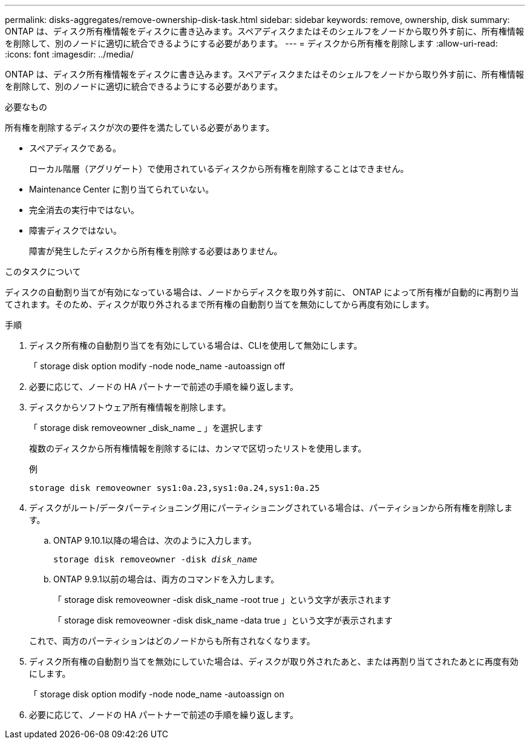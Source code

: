 ---
permalink: disks-aggregates/remove-ownership-disk-task.html 
sidebar: sidebar 
keywords: remove, ownership, disk 
summary: ONTAP は、ディスク所有権情報をディスクに書き込みます。スペアディスクまたはそのシェルフをノードから取り外す前に、所有権情報を削除して、別のノードに適切に統合できるようにする必要があります。 
---
= ディスクから所有権を削除します
:allow-uri-read: 
:icons: font
:imagesdir: ../media/


[role="lead"]
ONTAP は、ディスク所有権情報をディスクに書き込みます。スペアディスクまたはそのシェルフをノードから取り外す前に、所有権情報を削除して、別のノードに適切に統合できるようにする必要があります。

.必要なもの
所有権を削除するディスクが次の要件を満たしている必要があります。

* スペアディスクである。
+
ローカル階層（アグリゲート）で使用されているディスクから所有権を削除することはできません。

* Maintenance Center に割り当てられていない。
* 完全消去の実行中ではない。
* 障害ディスクではない。
+
障害が発生したディスクから所有権を削除する必要はありません。



.このタスクについて
ディスクの自動割り当てが有効になっている場合は、ノードからディスクを取り外す前に、 ONTAP によって所有権が自動的に再割り当てされます。そのため、ディスクが取り外されるまで所有権の自動割り当てを無効にしてから再度有効にします。

.手順
. ディスク所有権の自動割り当てを有効にしている場合は、CLIを使用して無効にします。
+
「 storage disk option modify -node node_name -autoassign off

. 必要に応じて、ノードの HA パートナーで前述の手順を繰り返します。
. ディスクからソフトウェア所有権情報を削除します。
+
「 storage disk removeowner _disk_name _ 」を選択します

+
複数のディスクから所有権情報を削除するには、カンマで区切ったリストを使用します。

+
例

+
....
storage disk removeowner sys1:0a.23,sys1:0a.24,sys1:0a.25
....
. ディスクがルート/データパーティショニング用にパーティショニングされている場合は、パーティションから所有権を削除します。
+
--
.. ONTAP 9.10.1以降の場合は、次のように入力します。
+
`storage disk removeowner -disk _disk_name_`

.. ONTAP 9.9.1以前の場合は、両方のコマンドを入力します。
+
「 storage disk removeowner -disk disk_name -root true 」という文字が表示されます

+
「 storage disk removeowner -disk disk_name -data true 」という文字が表示されます



これで、両方のパーティションはどのノードからも所有されなくなります。

--
. ディスク所有権の自動割り当てを無効にしていた場合は、ディスクが取り外されたあと、または再割り当てされたあとに再度有効にします。
+
「 storage disk option modify -node node_name -autoassign on

. 必要に応じて、ノードの HA パートナーで前述の手順を繰り返します。

